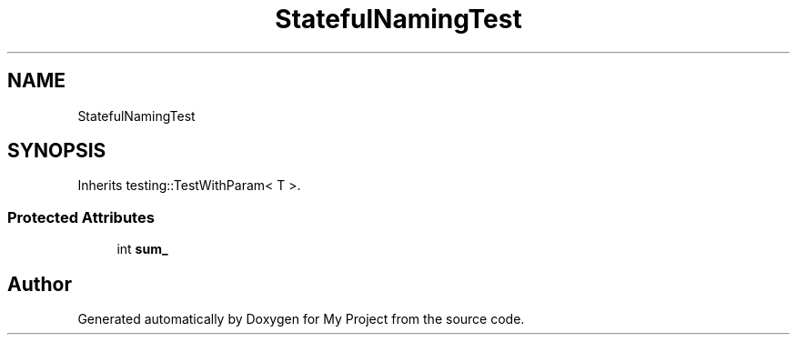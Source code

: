 .TH "StatefulNamingTest" 3 "Wed Feb 1 2023" "Version Version 0.0" "My Project" \" -*- nroff -*-
.ad l
.nh
.SH NAME
StatefulNamingTest
.SH SYNOPSIS
.br
.PP
.PP
Inherits testing::TestWithParam< T >\&.
.SS "Protected Attributes"

.in +1c
.ti -1c
.RI "int \fBsum_\fP"
.br
.in -1c

.SH "Author"
.PP 
Generated automatically by Doxygen for My Project from the source code\&.
